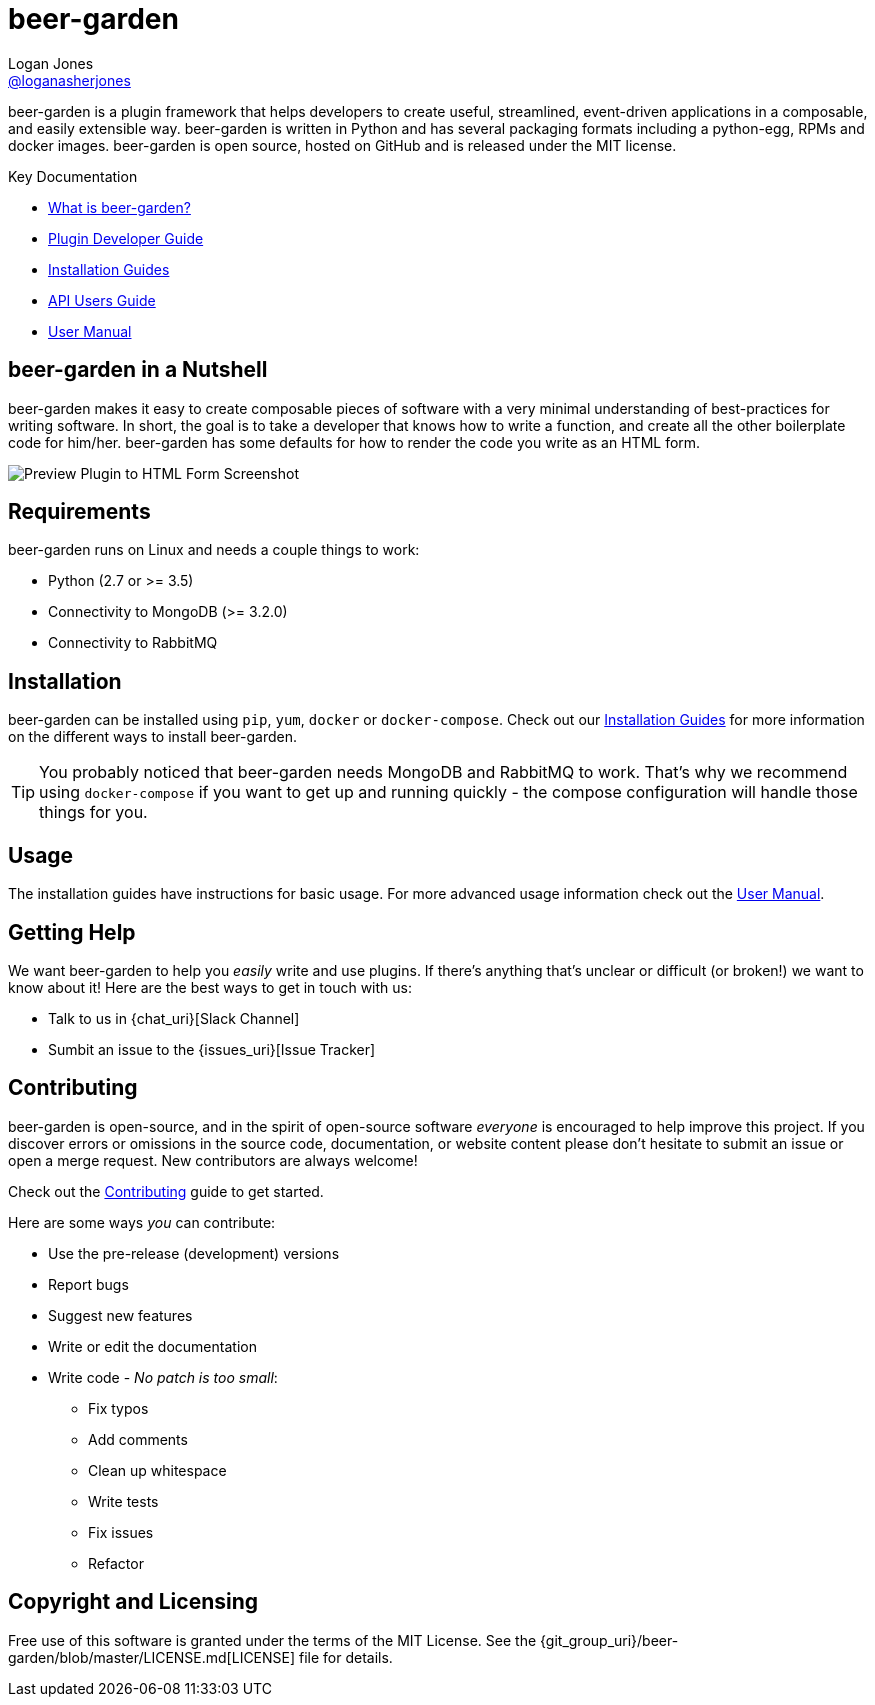 = beer-garden
Logan Jones <https://github.com/loganasherjones[@loganasherjones]>;
:idprefix:
:page-layout: about
// URIs:
:uri-repo: {git_group_uri}/beer-garden
:uri-doc-repo: {git_group_uri}/beer-garden.io
:uri-license: {uri-repo}/blob/master/LICENSE.md
// Images
:imagesdir: ./images

beer-garden is a plugin framework that helps developers to create useful,
streamlined, event-driven applications in a composable, and easily
extensible way. beer-garden is written in Python and has several packaging
formats including a python-egg, RPMs and docker images. beer-garden is open
source, hosted on GitHub and is released under the MIT license.

.Key Documentation
[.compact]
* link:docs/what-is-beergarden/[What is beer-garden?]
* link:docs/plugin-developer-guide/[Plugin Developer Guide]
* link:docs/installation-guides/[Installation Guides]
* link:docs/api-users-guide/[API Users Guide]
* link:docs/user-manual/[User Manual]

== beer-garden in a Nutshell

beer-garden makes it easy to create composable pieces of software with a very
minimal understanding of best-practices for writing software. In short, the
goal is to take a developer that knows how to write a function, and create all
the other boilerplate code for him/her. beer-garden has some defaults for how
to render the code you write as an HTML form.

image:screenshot.png["Preview Plugin to HTML Form Screenshot"]

== Requirements

beer-garden runs on Linux and needs a couple things to work:

* Python (2.7 or >= 3.5)
* Connectivity to MongoDB (>= 3.2.0)
* Connectivity to RabbitMQ

== Installation

beer-garden can be installed using `pip`, `yum`, `docker` or `docker-compose`. Check out our link:docs/installation-guides/[Installation Guides] for more information on the different ways to install beer-garden.

TIP: You probably noticed that beer-garden needs MongoDB and RabbitMQ to work. That's why we recommend using `docker-compose` if you want to get up and running quickly - the compose configuration will handle those things for you.


== Usage
The installation guides have instructions for basic usage. For more advanced usage information check out the link:docs/user-manual[User Manual].


== Getting Help

We want beer-garden to help you _easily_ write and use plugins. If there's anything that's unclear or difficult (or broken!) we want to know about it! Here are the best ways to get in touch with us:

* Talk to us in {chat_uri}[Slack Channel]
* Sumbit an issue to the {issues_uri}[Issue Tracker]

== Contributing

beer-garden is open-source, and in the spirit of open-source software _everyone_ is encouraged to help improve this project. If you discover errors or omissions in the source code, documentation, or website content please don't hesitate to submit an issue or open a merge request. New contributors are always welcome!

Check out the link:docs/contributing/[Contributing] guide to get started.

Here are some ways __you__ can contribute:

* Use the pre-release (development) versions
* Report bugs
* Suggest new features
* Write or edit the documentation
* Write code - _No patch is too small_:
** Fix typos
** Add comments
** Clean up whitespace
** Write tests
** Fix issues
** Refactor


== Copyright and Licensing

Free use of this software is granted under the terms of the MIT License. See the {uri-license}[LICENSE] file for details.

